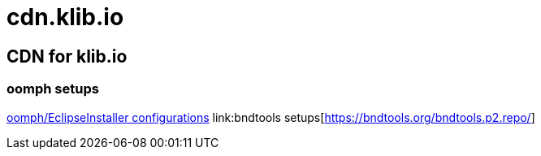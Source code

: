 = cdn.klib.io
:lang: en

== CDN for klib.io

=== oomph setups

link:oomph/index.html[oomph/EclipseInstaller configurations]
link:bndtools setups[https://bndtools.org/bndtools.p2.repo/]
